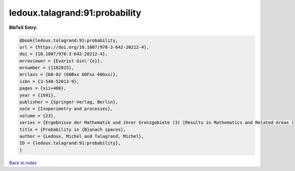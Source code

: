 ledoux.talagrand:91:probability
===============================

.. :cite:t:`ledoux.talagrand:91:probability`

.. bibliography:: ../../All.bib

**BibTeX Entry:**

.. code-block:: bibtex

   @book{ledoux.talagrand:91:probability,
   url = {https://doi.org/10.1007/978-3-642-20212-4},
   doi = {10.1007/978-3-642-20212-4},
   mrreviewer = {Evarist Gin\'{e}},
   mrnumber = {1102015},
   mrclass = {60-02 (60Bxx 60Fxx 60Gxx)},
   isbn = {3-540-52013-9},
   pages = {xii+480},
   year = {1991},
   publisher = {Springer-Verlag, Berlin},
   note = {Isoperimetry and processes},
   volume = {23},
   series = {Ergebnisse der Mathematik und ihrer Grenzgebiete (3) [Results in Mathematics and Related Areas (3)]},
   title = {Probability in {B}anach spaces},
   author = {Ledoux, Michel and Talagrand, Michel},
   ID = {ledoux.talagrand:91:probability},
   }

`Back to index <../index>`_
